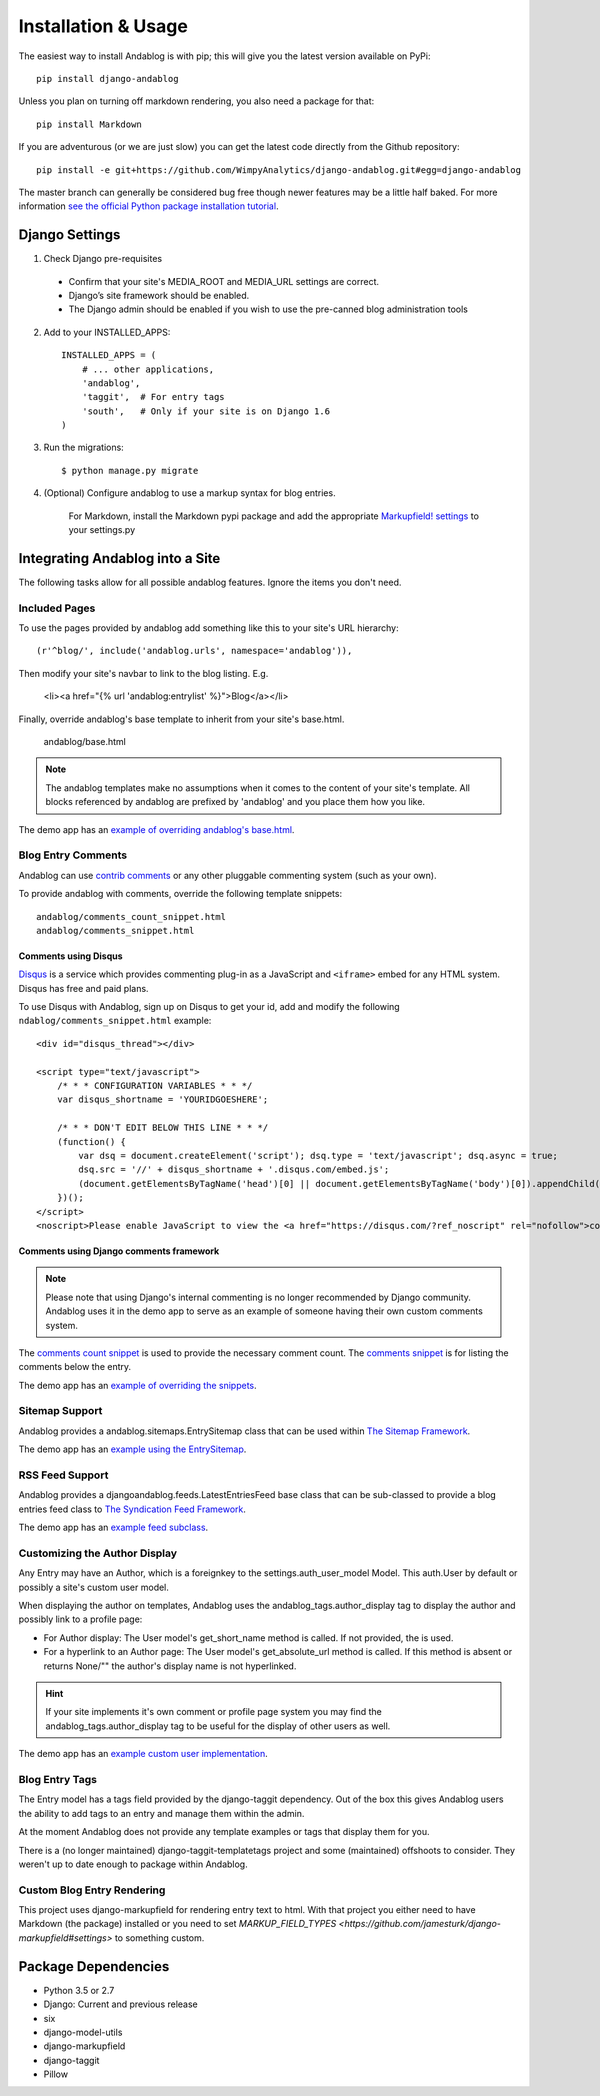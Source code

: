 ====================
Installation & Usage
====================

The easiest way to install Andablog is with pip; this will give you the latest version available on PyPi::

    pip install django-andablog

Unless you plan on turning off markdown rendering, you also need a package for that::

    pip install Markdown
    
If you are adventurous (or we are just slow) you can get the latest code directly from the Github repository::

    pip install -e git+https://github.com/WimpyAnalytics/django-andablog.git#egg=django-andablog

The master branch can generally be considered bug free though newer features may be a little half baked.
For more information `see the official Python package installation tutorial <https://packaging.python.org/en/latest/installing.html>`_.

Django Settings
---------------

1. Check Django pre-requisites

 * Confirm that your site's MEDIA_ROOT and MEDIA_URL settings are correct.
 * Django’s site framework should be enabled.
 * The Django admin should be enabled if you wish to use the pre-canned blog administration tools

2. Add to your INSTALLED_APPS::

    INSTALLED_APPS = (
        # ... other applications,
        'andablog',
        'taggit',  # For entry tags
        'south',   # Only if your site is on Django 1.6
    )

3. Run the migrations::

    $ python manage.py migrate

4. (Optional) Configure andablog to use a markup syntax for blog entries.

    For Markdown, install the Markdown pypi package and add the appropriate `Markupfield! settings <https://pypi.org/project/django-markupfield/>`_ to your settings.py

Integrating Andablog into a Site
--------------------------------
The following tasks allow for all possible andablog features. Ignore the items you don't need.

Included Pages
^^^^^^^^^^^^^^
To use the pages provided by andablog add something like this to your site's URL hierarchy::

    (r'^blog/', include('andablog.urls', namespace='andablog')),

Then modify your site's navbar to link to the blog listing. E.g.

    <li><a href="{% url 'andablog:entrylist' %}">Blog</a></li>

Finally, override andablog's base template to inherit from your site's base.html.

    andablog/base.html

.. note:: The andablog templates make no assumptions when it comes to the content of your site's template. All blocks referenced by andablog are prefixed by 'andablog' and you place them how you like.

The demo app has an `example of overriding andablog's base.html <https://github.com/WimpyAnalytics/django-andablog/blob/master/demo/templates/andablog/base.html>`_.

Blog Entry Comments
^^^^^^^^^^^^^^^^^^^

Andablog can use `contrib comments <https://docs.djangoproject.com/en/1.7/ref/contrib/comments/>`_ or any other pluggable commenting system (such as your own).

To provide andablog with comments, override the following template snippets::

    andablog/comments_count_snippet.html
    andablog/comments_snippet.html

Comments using Disqus
++++++++++++++++++++++++++++++++++++++++++++++++++++++

`Disqus <https://disqus.com/>`_ is a service which provides commenting plug-in as a JavaScript and ``<iframe>`` embed for any HTML system. Disqus has free and paid plans.

To use Disqus with Andablog, sign up on Disqus to get your id, add and modify the following ``ndablog/comments_snippet.html`` example::

    <div id="disqus_thread"></div>

    <script type="text/javascript">
        /* * * CONFIGURATION VARIABLES * * */
        var disqus_shortname = 'YOURIDGOESHERE';

        /* * * DON'T EDIT BELOW THIS LINE * * */
        (function() {
            var dsq = document.createElement('script'); dsq.type = 'text/javascript'; dsq.async = true;
            dsq.src = '//' + disqus_shortname + '.disqus.com/embed.js';
            (document.getElementsByTagName('head')[0] || document.getElementsByTagName('body')[0]).appendChild(dsq);
        })();
    </script>
    <noscript>Please enable JavaScript to view the <a href="https://disqus.com/?ref_noscript" rel="nofollow">comments powered by Disqus.</a></noscript>

Comments using Django comments framework
++++++++++++++++++++++++++++++++++++++++++++++++++++++

.. note ::

    Please note that using Django's internal commenting is no longer recommended by Django community.
    Andablog uses it in the demo app to serve as an example of someone having their own custom comments system.

The `comments count snippet <https://github.com/WimpyAnalytics/django-andablog/blob/master/andablog/templates/djangoandablog/comments_count_snippet.html>`_ is used to provide the necessary comment count. The `comments snippet <https://github.com/WimpyAnalytics/django-andablog/blob/master/andablog/templates/andablog/comments_snippet.html>`_ is for listing the comments below the entry.

The demo app has an `example of overriding the snippets <https://github.com/WimpyAnalytics/django-andablog/tree/master/demo/templates/andablog>`_.

Sitemap Support
^^^^^^^^^^^^^^^^^^^^^^^^^^^^^^^^^^

Andablog provides a andablog.sitemaps.EntrySitemap class that can be used within `The Sitemap Framework <https://docs.djangoproject.com/en/dev/ref/contrib/sitemaps/>`_.

The demo app has an `example using the EntrySitemap <https://github.com/WimpyAnalytics/django-andablog/blob/master/demo/demo/urls.py>`_.

RSS Feed Support
^^^^^^^^^^^^^^^^^^^^^^^^^

Andablog provides a djangoandablog.feeds.LatestEntriesFeed base class that can be sub-classed to provide a blog entries feed class to `The Syndication Feed Framework <https://docs.djangoproject.com/en/dev/ref/contrib/syndication/>`_.

The demo app has an `example feed subclass <https://github.com/WimpyAnalytics/django-andablog/blob/master/demo/blog/feeds.py>`_.

Customizing the Author Display
^^^^^^^^^^^^^^^^^^^^^^^^^^^^^^

Any Entry may have an Author, which is a foreignkey to the settings.auth_user_model Model. This auth.User by default or possibly a site's custom user model.

When displaying the author on templates, Andablog uses the andablog_tags.author_display tag to display the author and possibly link to a profile page:

* For Author display: The User model's get_short_name method is called. If not provided, the is used.
* For a hyperlink to an Author page: The User model's get_absolute_url method is called. If this method is absent or returns None/"" the author's display name is not hyperlinked.

.. hint:: If your site implements it's own comment or profile page system you may find the andablog_tags.author_display tag to be useful for the display of other users as well.

The demo app has an `example custom user implementation <https://github.com/WimpyAnalytics/django-andablog/blob/master/demo/common/models.py>`_.

Blog Entry Tags
^^^^^^^^^^^^^^^
The Entry model has a tags field provided by the django-taggit dependency. Out of the box this gives Andablog users
the ability to add tags to an entry and manage them within the admin.

At the moment Andablog does not provide any template examples or tags that display them for you.

There is a (no longer maintained) django-taggit-templatetags project and some (maintained) offshoots to consider. They
weren't up to date enough to package within Andablog.

Custom Blog Entry Rendering
^^^^^^^^^^^^^^^^^^^^^^^^^^^
This project uses django-markupfield for rendering entry text to html. With that project you either need to have Markdown (the package) installed or you need to set `MARKUP_FIELD_TYPES <https://github.com/jamesturk/django-markupfield#settings>` to something custom.

Package Dependencies
--------------------
* Python 3.5 or 2.7
* Django: Current and previous release
* six
* django-model-utils
* django-markupfield
* django-taggit
* Pillow
